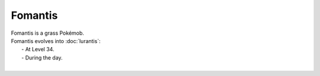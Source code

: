 .. fomantis:

Fomantis
---------

.. image:: ../../_images/pokemobs/gen_7/entity_icon/textures/fomantis.png
    :alt: Fomantis
.. image:: ../../_images/pokemobs/gen_7/entity_icon/textures/fomantiss.png
    :alt: Fomantis


| Fomantis is a grass Pokémob.
| Fomantis evolves into :doc:`lurantis`:
|  -  At Level 34.
|  -  During the day.
| 